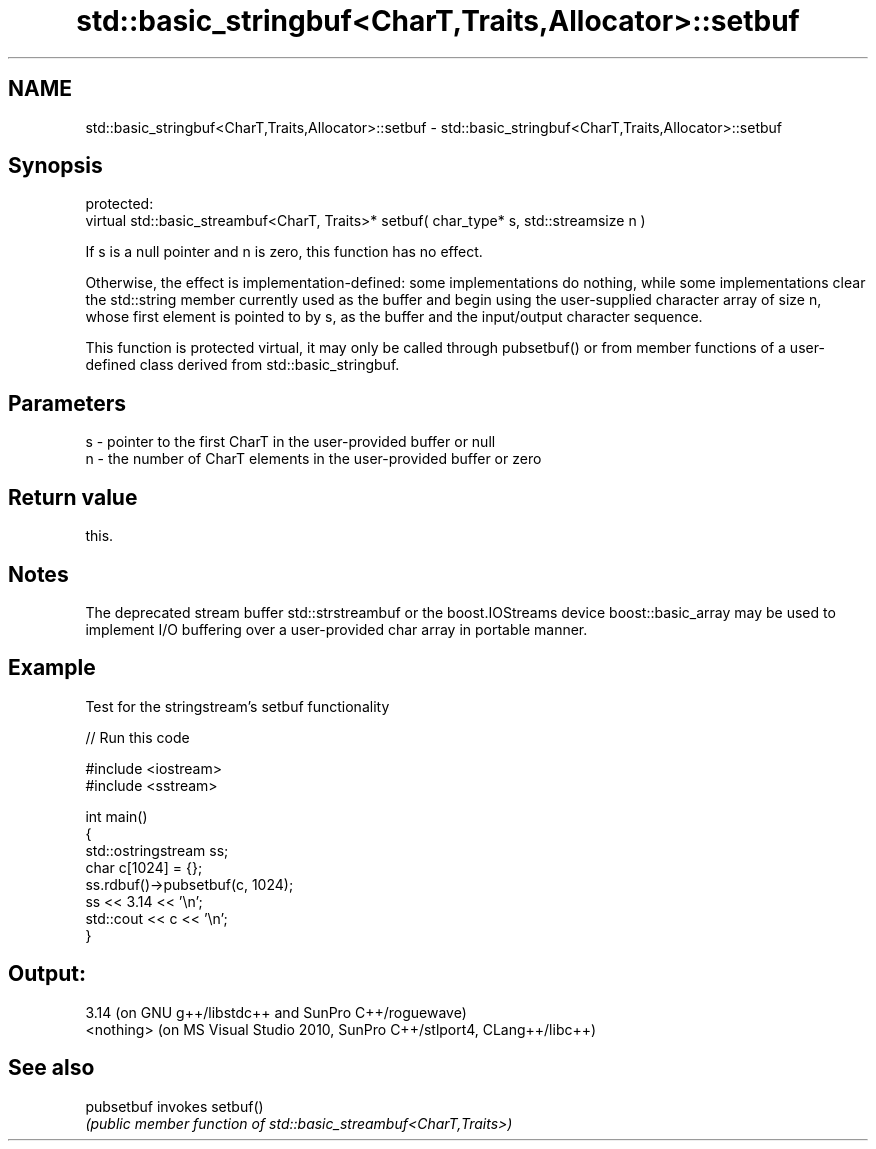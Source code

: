 .TH std::basic_stringbuf<CharT,Traits,Allocator>::setbuf 3 "2020.03.24" "http://cppreference.com" "C++ Standard Libary"
.SH NAME
std::basic_stringbuf<CharT,Traits,Allocator>::setbuf \- std::basic_stringbuf<CharT,Traits,Allocator>::setbuf

.SH Synopsis
   protected:
   virtual std::basic_streambuf<CharT, Traits>* setbuf( char_type* s, std::streamsize n )

   If s is a null pointer and n is zero, this function has no effect.

   Otherwise, the effect is implementation-defined: some implementations do nothing, while some implementations clear the std::string member currently used as the buffer and begin using the user-supplied character array of size n, whose first element is pointed to by s, as the buffer and the input/output character sequence.

   This function is protected virtual, it may only be called through pubsetbuf() or from member functions of a user-defined class derived from std::basic_stringbuf.

.SH Parameters

   s - pointer to the first CharT in the user-provided buffer or null
   n - the number of CharT elements in the user-provided buffer or zero

.SH Return value

   this.

.SH Notes

   The deprecated stream buffer std::strstreambuf or the boost.IOStreams device boost::basic_array may be used to implement I/O buffering over a user-provided char array in portable manner.

.SH Example

   Test for the stringstream's setbuf functionality

   
// Run this code

 #include <iostream>
 #include <sstream>

 int main()
 {
     std::ostringstream ss;
     char c[1024] = {};
     ss.rdbuf()->pubsetbuf(c, 1024);
     ss << 3.14 << '\\n';
     std::cout << c << '\\n';
 }

.SH Output:

 3.14 (on GNU g++/libstdc++ and SunPro C++/roguewave)
 <nothing> (on MS Visual Studio 2010, SunPro C++/stlport4, CLang++/libc++)

.SH See also

   pubsetbuf invokes setbuf()
             \fI(public member function of std::basic_streambuf<CharT,Traits>)\fP

